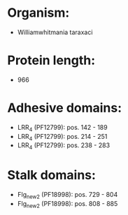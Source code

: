 * Organism:
- Williamwhitmania taraxaci
* Protein length:
- 966
* Adhesive domains:
- LRR_4 (PF12799): pos. 142 - 189
- LRR_4 (PF12799): pos. 214 - 251
- LRR_4 (PF12799): pos. 238 - 283
* Stalk domains:
- Flg_new_2 (PF18998): pos. 729 - 804
- Flg_new_2 (PF18998): pos. 808 - 885

